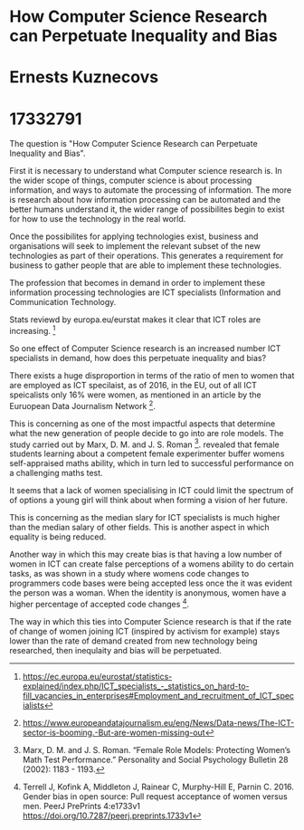 * How Computer Science Research can Perpetuate Inequality and Bias
* Ernests Kuznecovs
* 17332791
The question is "How Computer Science Research can Perpetuate Inequality and Bias".   
  
First it is necessary to understand what Computer science research is. In the wider scope of 
things, computer science is about processing information, and ways to automate the processing
of information. The more is research about how information processing can be automated and 
the better humans understand it, the wider range of possibilites begin to exist 
for how to use the technology in the real world.  
  
Once the possibilites for applying technologies exist, business and organisations will seek
to implement the relevant subset of the new technologies as part of their operations. This 
generates a requirement for business to gather people that are able to implement these technologies.

The profession that becomes in demand in order to implement these information processing technologies
are ICT specialists (Information and Communication Technology.    

Stats reviewd by europa.eu/eurstat makes it clear that ICT roles are increasing. [4]
    
So one effect of Computer Science research is an increased number ICT 
specialists in demand, how does this perpetuate inequality and bias?   
   
There exists a huge disproportion in terms of the ratio of men to women that
are employed as ICT specilaist, as of 2016, in the EU, out of all ICT speicalists
only 16% were women, as mentioned in an article by the Euruopean Data Journalism
Network [1].

This is concerning as one of the most impactful aspects that determine what 
the new generation of people decide to go into are role models. The study carried
out by Marx, D. M. and J. S. Roman [2]. revealed that female students learning
about a competent female experimenter buffer womens self-appraised maths ability, which 
in turn led to successful performance on a challenging maths test.  
 
It seems that a lack of women specialising in ICT could limit the spectrum of
of options a young girl will think about when forming a vision of her future.   
   
This is concerning as the median slary for ICT specialists is much higher than
the median salary of other fields. This is another aspect in which equality
is being reduced.  

Another way in which this may create bias is that having a low number 
of women in ICT can create false perceptions of a womens ability to do certain
tasks, as was shown in a study where womens code changes to programmers code bases
were being accepted less once the it was evident the person was a woman. When the 
identity is anonymous, women have a higher percentage of accepted code changes [3].

The way in which this ties into Computer Science research is that if the rate of change
of women joining ICT (inspired by activism for example) stays lower than the rate of demand created 
from new technology being researched, then inequlaity and bias will be perpetuated.


[1] https://www.europeandatajournalism.eu/eng/News/Data-news/The-ICT-sector-is-booming.-But-are-women-missing-out   
   
[2] Marx, D. M. and J. S. Roman. “Female Role Models: Protecting Women’s Math Test Performance.” Personality and Social Psychology Bulletin 28 (2002): 1183 - 1193.   
   
[3] Terrell J, Kofink A, Middleton J, Rainear C, Murphy-Hill E, Parnin C. 2016. Gender bias in open source: Pull request acceptance of women versus men. PeerJ PrePrints 4:e1733v1 https://doi.org/10.7287/peerj.preprints.1733v1   
   
[4] https://ec.europa.eu/eurostat/statistics-explained/index.php/ICT_specialists_-_statistics_on_hard-to-fill_vacancies_in_enterprises#Employment_and_recruitment_of_ICT_specialists   



#+OPTIONS: toc:nil
#+OPTIONS: num:nil

